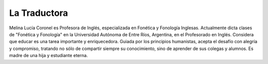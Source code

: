 La Traductora
=============

Melina Lucía Coronel es Profesora de Inglés, especializada en Fonética y Fonología Inglesas. Actualmente dicta clases de "Fonética y Fonología" en la Universidad Autónoma de Entre Ríos, Argentina, en el Profesorado en Inglés. Considera que educar es una tarea importante y enriquecedora. Guiada por los principios humanistas, acepta el desafío con alegría y compromiso, tratando no sólo de compartir siempre su conocimiento, sino de aprender de sus colegas y alumnos. Es madre de una hija y estudiante eterna. 
